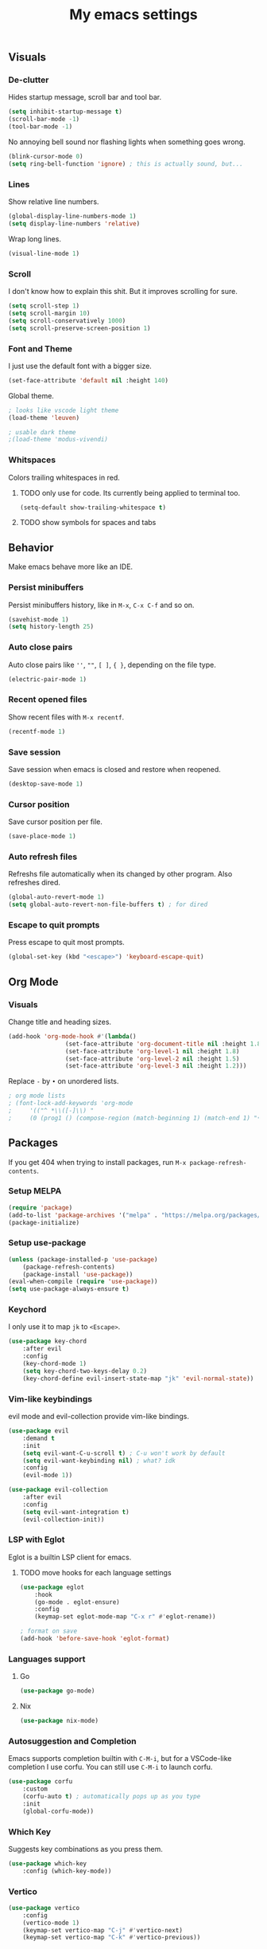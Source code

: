#+title: My emacs settings
#+property: header-args:emacs-lisp :tangle ./init.el

** Visuals

*** De-clutter

Hides startup message, scroll bar and tool bar.
#+begin_src emacs-lisp
(setq inhibit-startup-message t)
(scroll-bar-mode -1)
(tool-bar-mode -1)
#+end_src

No annoying bell sound nor flashing lights when something goes wrong.
#+begin_src emacs-lisp
(blink-cursor-mode 0)
(setq ring-bell-function 'ignore) ; this is actually sound, but...
#+end_src


*** Lines

Show relative line numbers.
#+begin_src emacs-lisp
(global-display-line-numbers-mode 1)
(setq display-line-numbers 'relative)
#+end_src

Wrap long lines.
#+begin_src emacs-lisp
(visual-line-mode 1)
#+end_src

*** Scroll

I don't know how to explain this shit.
But it improves scrolling for sure.

#+begin_src emacs-lisp
(setq scroll-step 1)
(setq scroll-margin 10)
(setq scroll-conservatively 1000)
(setq scroll-preserve-screen-position 1)
#+end_src

*** Font and Theme

I just use the default font with a bigger size.
#+begin_src emacs-lisp
(set-face-attribute 'default nil :height 140)
#+end_src

Global theme.
#+begin_src emacs-lisp
; looks like vscode light theme
(load-theme 'leuven)

; usable dark theme
;(load-theme 'modus-vivendi)
#+end_src

*** Whitspaces

Colors trailing whitespaces in red.
**** TODO only use for code. Its currently being applied to terminal too.
#+begin_src emacs-lisp
(setq-default show-trailing-whitespace t)
#+end_src

**** TODO show symbols for spaces and tabs

** Behavior

Make emacs behave more like an IDE.

*** Persist minibuffers

Persist minibuffers history, like in ~M-x~, ~C-x C-f~ and so on.

#+begin_src emacs-lisp
(savehist-mode 1)
(setq history-length 25)
#+end_src

*** Auto close pairs

Auto close pairs like ~''~, ~""~, ~[ ]~, ~{ }~, depending on the file type.

#+begin_src emacs-lisp
(electric-pair-mode 1)
#+end_src

*** Recent opened files

Show recent files with ~M-x recentf~.

#+begin_src emacs-lisp
(recentf-mode 1)
#+end_src

*** Save session

Save session when emacs is closed and restore when reopened.

#+begin_src emacs-lisp
(desktop-save-mode 1)
#+end_src

*** Cursor position

Save cursor position per file.

#+begin_src emacs-lisp
(save-place-mode 1)
#+end_src

*** Auto refresh files

Refreshs file automatically when its changed by other program. Also refreshes dired.

#+begin_src emacs-lisp
(global-auto-revert-mode 1)
(setq global-auto-revert-non-file-buffers t) ; for dired
#+end_src

*** Escape to quit prompts

Press escape to quit most prompts.

#+begin_src emacs-lisp
(global-set-key (kbd "<escape>") 'keyboard-escape-quit)
#+end_src

** Org Mode

*** Visuals

Change title and heading sizes.

#+begin_src emacs-lisp
(add-hook 'org-mode-hook #'(lambda()
			    (set-face-attribute 'org-document-title nil :height 1.8)
			    (set-face-attribute 'org-level-1 nil :height 1.8)
			    (set-face-attribute 'org-level-2 nil :height 1.5)
			    (set-face-attribute 'org-level-3 nil :height 1.2)))
#+end_src

Replace ~-~ by ~•~ on unordered lists.

#+begin_src emacs-lisp
; org mode lists
; (font-lock-add-keywords 'org-mode
;     '(("^ *\\([-]\\) "
;     (0 (prog1 () (compose-region (match-beginning 1) (match-end 1) "•"))))))
#+end_src

** Packages

If you get 404 when trying to install packages, run ~M-x package-refresh-contents~.

*** Setup MELPA

#+begin_src emacs-lisp
(require 'package)
(add-to-list 'package-archives '("melpa" . "https://melpa.org/packages/") t)
(package-initialize)
#+end_src

*** Setup use-package

#+begin_src emacs-lisp
(unless (package-installed-p 'use-package)
    (package-refresh-contents)
    (package-install 'use-package))
(eval-when-compile (require 'use-package))
(setq use-package-always-ensure t)
#+end_src

*** Keychord

I only use it to map ~jk~ to ~<Escape>~.

#+begin_src emacs-lisp
(use-package key-chord
    :after evil
    :config
    (key-chord-mode 1)
    (setq key-chord-two-keys-delay 0.2)
    (key-chord-define evil-insert-state-map "jk" 'evil-normal-state))
#+end_src

*** Vim-like keybindings

evil mode and evil-collection provide vim-like bindings.

#+begin_src emacs-lisp
(use-package evil
    :demand t
    :init
    (setq evil-want-C-u-scroll t) ; C-u won't work by default
    (setq evil-want-keybinding nil) ; what? idk
    :config
    (evil-mode 1))

(use-package evil-collection
    :after evil
    :config
    (setq evil-want-integration t)
    (evil-collection-init))
#+end_src

*** LSP with Eglot

Eglot is a builtin LSP client for emacs.

**** TODO move hooks for each language settings

#+begin_src emacs-lisp
(use-package eglot
    :hook
    (go-mode . eglot-ensure)
    :config
    (keymap-set eglot-mode-map "C-x r" #'eglot-rename))

; format on save
(add-hook 'before-save-hook 'eglot-format)
#+end_src

*** Languages support

**** Go
#+begin_src emacs-lisp
(use-package go-mode)
#+end_src

**** Nix
#+begin_src emacs-lisp
(use-package nix-mode)
#+end_src

*** Autosuggestion and Completion

Emacs supports completion builtin with ~C-M-i~, but for a VSCode-like completion I use corfu.
You can still use ~C-M-i~ to launch corfu.

#+begin_src emacs-lisp
(use-package corfu
    :custom
    (corfu-auto t) ; automatically pops up as you type
    :init
    (global-corfu-mode))
#+end_src

*** Which Key

Suggests key combinations as you press them.

#+begin_src emacs-lisp
  (use-package which-key
      :config (which-key-mode))
#+end_src

*** Vertico

#+begin_src emacs-lisp
(use-package vertico
    :config
    (vertico-mode 1)
    (keymap-set vertico-map "C-j" #'vertico-next)
    (keymap-set vertico-map "C-k" #'vertico-previous))
#+end_src

*** Magit

#+begin_src emacs-lisp
(use-package magit)
#+end_src

*** NeoTree

#+begin_src emacs-lisp
(use-package neotree
    :config
    (global-set-key [f8] 'neotree-toggle))
#+end_src

*** Restart Emacs

#+begin_src emacs-lisp
(use-package restart-emacs)
#+end_src
